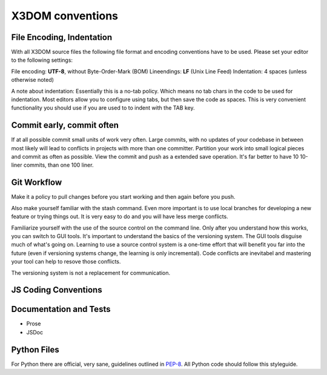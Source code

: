 .. _internals_conventions:

X3DOM conventions
=================


File Encoding, Indentation
--------------------------
With all X3DOM source files the following file format 
and encoding conventions have to be used. Please set your 
editor to the following settings:

File encoding: **UTF-8**, without Byte-Order-Mark (BOM)
Lineendings: **LF** (Unix Line Feed)
Indentation: 4 spaces (unless otherwise noted)

A note about indentation: Essentially this is a 
no-tab policy. Which means no tab chars in the code to be used
for indentation. Most editors allow you to configure using tabs, 
but then save the code as spaces. This is very convenient 
functionality you should use if you are used to to indent with
the TAB key.



Commit early, commit often
--------------------------
If at all possible commit small units of work very often.
Large commits, with no updates of your codebase in between
most likely will lead to conflicts in projects with more
than one committer. Partition your work into small logical 
pieces and commit as often as possible. View the commit and
push as a extended save operation. It's far better to have 10
10-liner commits, than one 100 liner.


Git Workflow
------------
Make it a policy to pull changes before you start working and
then again before you push.

Also make yourself familiar with the stash command. Even more
important is to use local branches for developing a new feature
or trying things out. It is very easy to do and you will have
less merge conflicts.

Familiarize yourself with the use of the source control on 
the command line. Only after you understand how this works,
you can switch to GUI tools. It's important to understand
the basics of the versioning system. The GUI tools disguise much
of what's going on. Learning to use a source control system is a 
one-time effort that will benefit you far into the future 
(even if versioning systems change, the learning is 
only incremental). Code conflicts are inevitabel and mastering your tool
can help to resove those conflicts.

The versioning system is not a replacement for communication. 


JS Coding Conventions
---------------------


Documentation and Tests
-----------------------

- Prose
- JSDoc



Python Files
------------
For Python there are official, very sane, guidelines outlined in
`PEP-8`_. All Python code should follow this styleguide. 


.. _PEP-8: http://www.python.org/dev/peps/pep-0008/`

